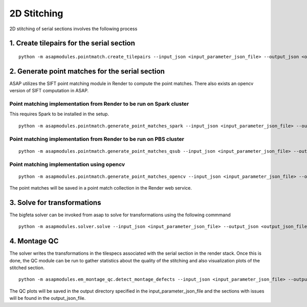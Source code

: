2D Stitching
============

2D stitching of serial sections involves the following process

1. Create tilepairs for the serial section
------------------------------------------

::

   python -m asapmodules.pointmatch.create_tilepairs --input_json <input_parameter_json_file> --output_json <output_json_file>

2. Generate point matches for the serial section
------------------------------------------------

ASAP utilizes the SIFT point matching module in Render to compute the
point matches. There also exists an opencv version of SIFT computation
in ASAP.

Point matching implementation from Render to be run on Spark cluster
~~~~~~~~~~~~~~~~~~~~~~~~~~~~~~~~~~~~~~~~~~~~~~~~~~~~~~~~~~~~~~~~~~~~

This requires Spark to be installed in the setup.

::

   python -m asapmodules.pointmatch.generate_point_matches_spark --input_json <input_parameter_json_file> --output_json <output_json_file>

Point matching implementation from Render to be run on PBS cluster
~~~~~~~~~~~~~~~~~~~~~~~~~~~~~~~~~~~~~~~~~~~~~~~~~~~~~~~~~~~~~~~~~~

::

   python -m asapmodules.pointmatch.generate_point_matches_qsub --input_json <input_parameter_json_file> --output_json <output_json_file>

Point matching implementation using opencv
~~~~~~~~~~~~~~~~~~~~~~~~~~~~~~~~~~~~~~~~~~

::

   python -m asapmodules.pointmatch.generate_point_matches_opencv --input_json <input_parameter_json_file> --output_json <output_json_file>

The point matches will be saved in a point match collection in the
Render web service.

3. Solve for transformations
----------------------------

The bigfeta solver can be invoked from asap to solve for transformations
using the following commmand

::

   python -m asapmodules.solver.solve --input_json <input_parameter_json_file> --output_json <output_json_file>

4. Montage QC
-------------

The solver writes the transformations in the tilespecs associated with
the serial section in the render stack. Once this is done, the QC module
can be run to gather statistics about the quality of the stitching and
also visualization plots of the stitched section.

::

   python -m asapmodules.em_montage_qc.detect_montage_defects --input_json <input_parameter_json_file> --output_json <output_json_file>

The QC plots will be saved in the output directory specified in the
input_parameter_json_file and the sections with issues will be found in
the output_json_file.

